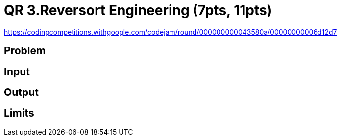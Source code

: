 = QR 3.Reversort Engineering (7pts, 11pts)

https://codingcompetitions.withgoogle.com/codejam/round/000000000043580a/00000000006d12d7

== Problem

== Input

== Output

== Limits

